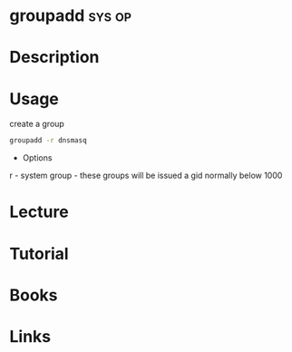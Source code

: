#+TAGS: sys op


* groupadd							     :sys:op:
* Description
* Usage
create a group
#+BEGIN_SRC sh
groupadd -r dnsmasq
#+END_SRC
- Options
r - system group - these groups will be issued a gid normally below 1000
* Lecture
* Tutorial
* Books
* Links
